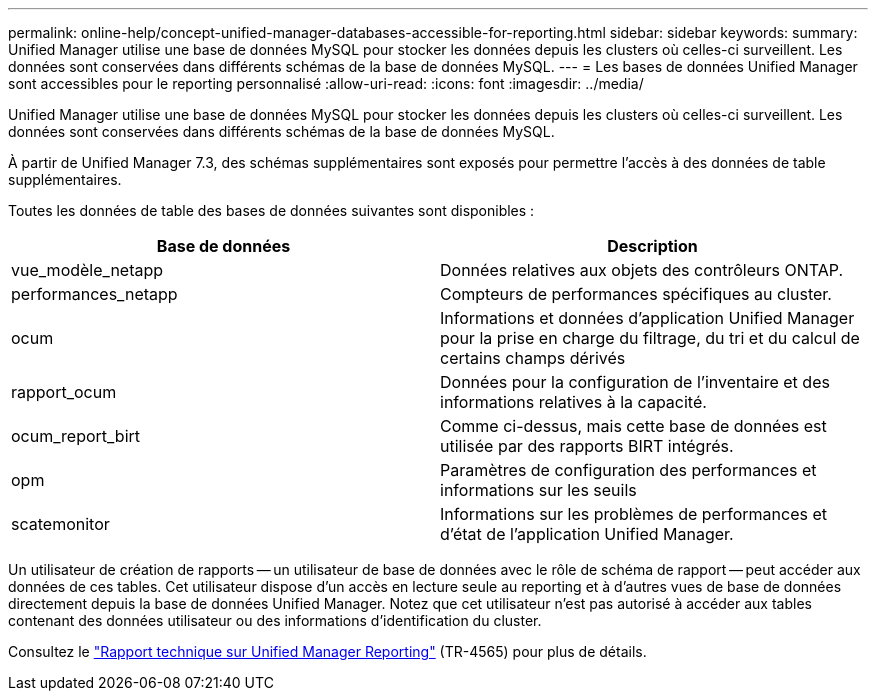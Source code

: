 ---
permalink: online-help/concept-unified-manager-databases-accessible-for-reporting.html 
sidebar: sidebar 
keywords:  
summary: Unified Manager utilise une base de données MySQL pour stocker les données depuis les clusters où celles-ci surveillent. Les données sont conservées dans différents schémas de la base de données MySQL. 
---
= Les bases de données Unified Manager sont accessibles pour le reporting personnalisé
:allow-uri-read: 
:icons: font
:imagesdir: ../media/


[role="lead"]
Unified Manager utilise une base de données MySQL pour stocker les données depuis les clusters où celles-ci surveillent. Les données sont conservées dans différents schémas de la base de données MySQL.

À partir de Unified Manager 7.3, des schémas supplémentaires sont exposés pour permettre l'accès à des données de table supplémentaires.

Toutes les données de table des bases de données suivantes sont disponibles :

|===
| Base de données | Description 


 a| 
vue_modèle_netapp
 a| 
Données relatives aux objets des contrôleurs ONTAP.



 a| 
performances_netapp
 a| 
Compteurs de performances spécifiques au cluster.



 a| 
ocum
 a| 
Informations et données d'application Unified Manager pour la prise en charge du filtrage, du tri et du calcul de certains champs dérivés



 a| 
rapport_ocum
 a| 
Données pour la configuration de l'inventaire et des informations relatives à la capacité.



 a| 
ocum_report_birt
 a| 
Comme ci-dessus, mais cette base de données est utilisée par des rapports BIRT intégrés.



 a| 
opm
 a| 
Paramètres de configuration des performances et informations sur les seuils



 a| 
scatemonitor
 a| 
Informations sur les problèmes de performances et d'état de l'application Unified Manager.

|===
Un utilisateur de création de rapports -- un utilisateur de base de données avec le rôle de schéma de rapport -- peut accéder aux données de ces tables. Cet utilisateur dispose d'un accès en lecture seule au reporting et à d'autres vues de base de données directement depuis la base de données Unified Manager. Notez que cet utilisateur n'est pas autorisé à accéder aux tables contenant des données utilisateur ou des informations d'identification du cluster.

Consultez le https://www.netapp.com/pdf.html?item=/media/16308-tr-4565pdf.pdf["Rapport technique sur Unified Manager Reporting"^] (TR-4565) pour plus de détails.
